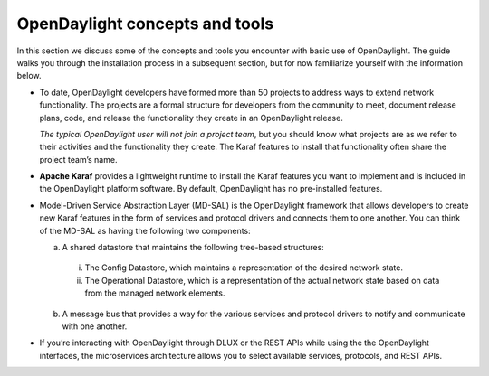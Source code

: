 *******************************
OpenDaylight concepts and tools
*******************************

In this section we discuss some of the concepts and tools you encounter with
basic use of OpenDaylight. The guide walks you through the installation process
in a subsequent section, but for now familiarize yourself with the information
below.

* To date, OpenDaylight developers have formed more than 50 projects to address
  ways to extend network functionality. The projects are a formal structure for
  developers from the community to meet, document release plans, code, and
  release the functionality they create in an OpenDaylight release.

  *The typical OpenDaylight user will not join a project team*, but you should
  know what projects are as we refer to their activities and the functionality
  they create. The Karaf features to install that functionality often share the
  project team’s name.

* **Apache Karaf** provides a lightweight runtime to install the Karaf features
  you want to implement and is included in the OpenDaylight platform software.
  By default, OpenDaylight has no pre-installed features.

* Model-Driven Service Abstraction Layer (MD-SAL) is the OpenDaylight framework
  that allows developers to create new Karaf features in the form of services
  and protocol drivers and connects them to one another. You can think of the
  MD-SAL as having the following two components:

  a. A shared datastore that maintains the following tree-based structures:

    i. The Config Datastore, which maintains a representation of the desired
       network state.
    #. The Operational Datastore, which is a representation of the actual
       network state based on data from the managed network elements.

  b. A message bus that provides a way for the various services and protocol
     drivers to notify and communicate with one another.

* If you’re interacting with OpenDaylight through DLUX or the REST APIs while
  using the the OpenDaylight interfaces, the microservices architecture allows
  you to select available services, protocols, and REST APIs.
